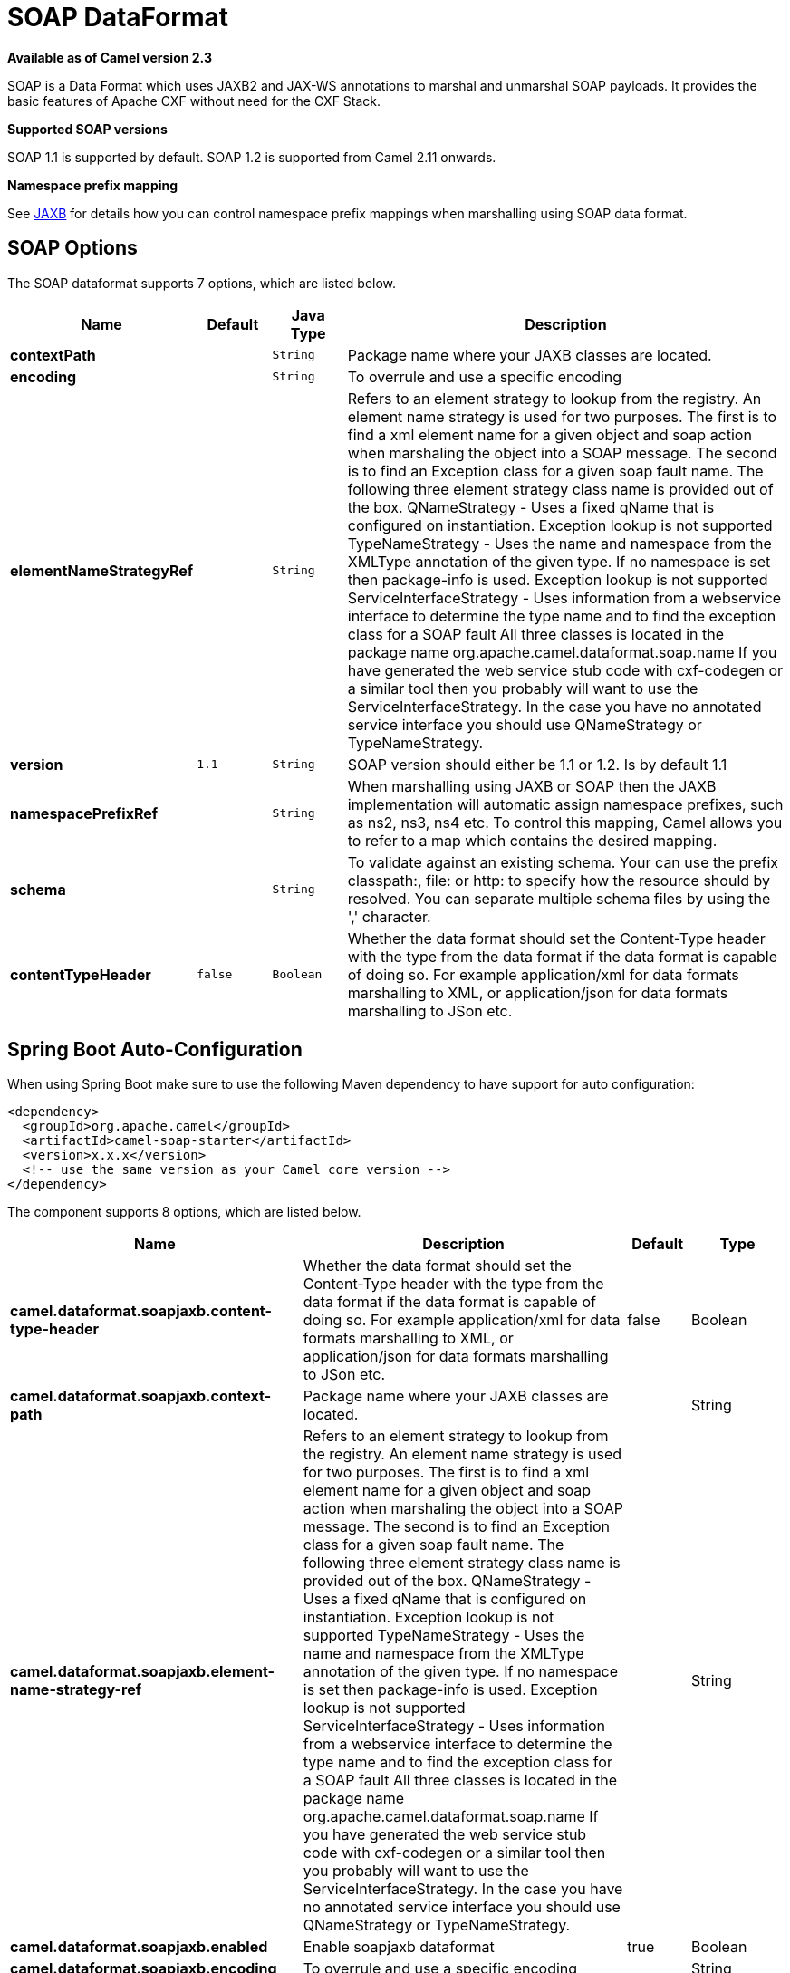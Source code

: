[[soapjaxb-dataformat]]
= SOAP DataFormat
//THIS FILE IS COPIED: EDIT THE SOURCE FILE:
:page-source: components/camel-soap/src/main/docs/soapjaxb-dataformat.adoc

*Available as of Camel version 2.3*


SOAP is a Data Format which uses JAXB2 and JAX-WS
annotations to marshal and unmarshal SOAP payloads. It provides the
basic features of Apache CXF without need for the CXF Stack.

*Supported SOAP versions*

SOAP 1.1 is supported by default. SOAP 1.2 is supported from Camel 2.11
onwards.

*Namespace prefix mapping*

See xref:jaxb-dataformat.adoc[JAXB] for details how you can control namespace
prefix mappings when marshalling using SOAP data format.

== SOAP Options


// dataformat options: START
The SOAP dataformat supports 7 options, which are listed below.



[width="100%",cols="2s,1m,1m,6",options="header"]
|===
| Name | Default | Java Type | Description
| contextPath |  | String | Package name where your JAXB classes are located.
| encoding |  | String | To overrule and use a specific encoding
| elementNameStrategyRef |  | String | Refers to an element strategy to lookup from the registry. An element name strategy is used for two purposes. The first is to find a xml element name for a given object and soap action when marshaling the object into a SOAP message. The second is to find an Exception class for a given soap fault name. The following three element strategy class name is provided out of the box. QNameStrategy - Uses a fixed qName that is configured on instantiation. Exception lookup is not supported TypeNameStrategy - Uses the name and namespace from the XMLType annotation of the given type. If no namespace is set then package-info is used. Exception lookup is not supported ServiceInterfaceStrategy - Uses information from a webservice interface to determine the type name and to find the exception class for a SOAP fault All three classes is located in the package name org.apache.camel.dataformat.soap.name If you have generated the web service stub code with cxf-codegen or a similar tool then you probably will want to use the ServiceInterfaceStrategy. In the case you have no annotated service interface you should use QNameStrategy or TypeNameStrategy.
| version | 1.1 | String | SOAP version should either be 1.1 or 1.2. Is by default 1.1
| namespacePrefixRef |  | String | When marshalling using JAXB or SOAP then the JAXB implementation will automatic assign namespace prefixes, such as ns2, ns3, ns4 etc. To control this mapping, Camel allows you to refer to a map which contains the desired mapping.
| schema |  | String | To validate against an existing schema. Your can use the prefix classpath:, file: or http: to specify how the resource should by resolved. You can separate multiple schema files by using the ',' character.
| contentTypeHeader | false | Boolean | Whether the data format should set the Content-Type header with the type from the data format if the data format is capable of doing so. For example application/xml for data formats marshalling to XML, or application/json for data formats marshalling to JSon etc.
|===
// dataformat options: END
// spring-boot-auto-configure options: START
== Spring Boot Auto-Configuration

When using Spring Boot make sure to use the following Maven dependency to have support for auto configuration:

[source,xml]
----
<dependency>
  <groupId>org.apache.camel</groupId>
  <artifactId>camel-soap-starter</artifactId>
  <version>x.x.x</version>
  <!-- use the same version as your Camel core version -->
</dependency>
----


The component supports 8 options, which are listed below.



[width="100%",cols="2,5,^1,2",options="header"]
|===
| Name | Description | Default | Type
| *camel.dataformat.soapjaxb.content-type-header* | Whether the data format should set the Content-Type header with the type from the data format if the data format is capable of doing so. For example application/xml for data formats marshalling to XML, or application/json for data formats marshalling to JSon etc. | false | Boolean
| *camel.dataformat.soapjaxb.context-path* | Package name where your JAXB classes are located. |  | String
| *camel.dataformat.soapjaxb.element-name-strategy-ref* | Refers to an element strategy to lookup from the registry. An element name strategy is used for two purposes. The first is to find a xml element name for a given object and soap action when marshaling the object into a SOAP message. The second is to find an Exception class for a given soap fault name. The following three element strategy class name is provided out of the box. QNameStrategy - Uses a fixed qName that is configured on instantiation. Exception lookup is not supported TypeNameStrategy - Uses the name and namespace from the XMLType annotation of the given type. If no namespace is set then package-info is used. Exception lookup is not supported ServiceInterfaceStrategy - Uses information from a webservice interface to determine the type name and to find the exception class for a SOAP fault All three classes is located in the package name org.apache.camel.dataformat.soap.name If you have generated the web service stub code with cxf-codegen or a similar tool then you probably will want to use the ServiceInterfaceStrategy. In the case you have no annotated service interface you should use QNameStrategy or TypeNameStrategy. |  | String
| *camel.dataformat.soapjaxb.enabled* | Enable soapjaxb dataformat | true | Boolean
| *camel.dataformat.soapjaxb.encoding* | To overrule and use a specific encoding |  | String
| *camel.dataformat.soapjaxb.namespace-prefix-ref* | When marshalling using JAXB or SOAP then the JAXB implementation will automatic assign namespace prefixes, such as ns2, ns3, ns4 etc. To control this mapping, Camel allows you to refer to a map which contains the desired mapping. |  | String
| *camel.dataformat.soapjaxb.schema* | To validate against an existing schema. Your can use the prefix classpath:, file: or http: to specify how the resource should by resolved. You can separate multiple schema files by using the ',' character. |  | String
| *camel.dataformat.soapjaxb.version* | SOAP version should either be 1.1 or 1.2. Is by default 1.1 | 1.1 | String
|===
// spring-boot-auto-configure options: END
ND



== ElementNameStrategy

An element name strategy is used for two purposes. The first is to find
a xml element name for a given object and soap action when marshaling
the object into a SOAP message. The second is to find an Exception class
for a given soap fault name.

[width="100%",cols="10%,90%",options="header",]
|=======================================================================
|Strategy |Usage

|QNameStrategy |Uses a fixed qName that is configured on instantiation. Exception lookup
is not supported

|TypeNameStrategy |Uses the name and namespace from the @XMLType annotation of the given
type. If no namespace is set then package-info is used. Exception lookup
is not supported

|ServiceInterfaceStrategy |Uses information from a webservice interface to determine the type name
and to find the exception class for a SOAP fault
|=======================================================================

If you have generated the web service stub code with cxf-codegen or a
similar tool then you probably will want to use the
ServiceInterfaceStrategy. In the case you have no annotated service
interface you should use QNameStrategy or TypeNameStrategy.

== Using the Java DSL

The following example uses a named DataFormat of _soap_ which is
configured with the package com.example.customerservice to initialize
the
http://java.sun.com/javase/6/docs/api/javax/xml/bind/JAXBContext.html[JAXBContext].
The second parameter is the ElementNameStrategy. The route is able to
marshal normal objects as well as exceptions. (Note the below just sends
a SOAP Envelope to a queue. A web service provider would actually need
to be listening to the queue for a SOAP call to actually occur, in which
case it would be a one way SOAP request. If you need request reply then
you should look at the next example.)

[source,java]
-------------------------------------------------------------------------------------------------------------------------------------
SoapJaxbDataFormat soap = new SoapJaxbDataFormat("com.example.customerservice", new ServiceInterfaceStrategy(CustomerService.class));
from("direct:start")
  .marshal(soap)
  .to("jms:myQueue");
-------------------------------------------------------------------------------------------------------------------------------------

TIP: *See also*
As the SOAP dataformat inherits from the xref:jaxb-dataformat.adoc[JAXB] dataformat
most settings apply here as well


=== Using SOAP 1.2

*Available as of Camel 2.11*

[source,java]
-------------------------------------------------------------------------------------------------------------------------------------
SoapJaxbDataFormat soap = new SoapJaxbDataFormat("com.example.customerservice", new ServiceInterfaceStrategy(CustomerService.class));
soap.setVersion("1.2");
from("direct:start")
  .marshal(soap)
  .to("jms:myQueue");
-------------------------------------------------------------------------------------------------------------------------------------

When using XML DSL there is a version attribute you can set on the
<soapjaxb> element.

[source,xml]
-----------------------------------------------------------------------------------------------------
    <!-- Defining a ServiceInterfaceStrategy for retrieving the element name when marshalling -->
    <bean id="myNameStrategy" class="org.apache.camel.dataformat.soap.name.ServiceInterfaceStrategy">
        <constructor-arg value="com.example.customerservice.CustomerService"/>
    <constructor-arg value="true"/>
    </bean>
-----------------------------------------------------------------------------------------------------

And in the Camel route

[source,xml]
---------------------------------------------------------------------------------------------------------------
<route>
  <from uri="direct:start"/>
  <marshal>
    <soapjaxb contentPath="com.example.customerservice" version="1.2" elementNameStrategyRef="myNameStrategy"/>
  </marshal>
  <to uri="jms:myQueue"/>
</route>
---------------------------------------------------------------------------------------------------------------

== Multi-part Messages

*Available as of Camel 2.8.1*

Multi-part SOAP messages are supported by the ServiceInterfaceStrategy.
The ServiceInterfaceStrategy must be initialized with a service
interface definition that is annotated in accordance with JAX-WS 2.2 and
meets the requirements of the Document Bare style. The target method
must meet the following criteria, as per the JAX-WS specification: 1) it
must have at most one `in` or `in/out` non-header parameter, 2) if it
has a return type other than `void` it must have no `in/out` or `out`
non-header parameters, 3) if it it has a return type of `void` it must
have at most one `in/out` or `out` non-header parameter.

The ServiceInterfaceStrategy should be initialized with a boolean
parameter that indicates whether the mapping strategy applies to the
request parameters or response parameters.

[source,java]
-------------------------------------------------------------------------------------------------------------------------------------------
ServiceInterfaceStrategy strat =  new ServiceInterfaceStrategy(com.example.customerservice.multipart.MultiPartCustomerService.class, true);
SoapJaxbDataFormat soapDataFormat = new SoapJaxbDataFormat("com.example.customerservice.multipart", strat);
-------------------------------------------------------------------------------------------------------------------------------------------

=== Multi-part Request

The payload parameters for a multi-part request are initiazlied using a
`BeanInvocation` object that reflects the signature of the target
operation. The camel-soap DataFormat maps the content in the
`BeanInvocation` to fields in the SOAP header and body in accordance
with the JAX-WS mapping when the `marshal()` processor is invoked.

[source,java]
----------------------------------------------------------------------------------------
BeanInvocation beanInvocation = new BeanInvocation();

// Identify the target method
beanInvocation.setMethod(MultiPartCustomerService.class.getMethod("getCustomersByName", 
    GetCustomersByName.class, com.example.customerservice.multipart.Product.class));

// Populate the method arguments
GetCustomersByName getCustomersByName = new GetCustomersByName();
getCustomersByName.setName("Dr. Multipart");
                
Product product = new Product();
product.setName("Multiuse Product");
product.setDescription("Useful for lots of things.");
                
Object[] args = new Object[] {getCustomersByName, product};

// Add the arguments to the bean invocation
beanInvocation.setArgs(args);

// Set the bean invocation object as the message body
exchange.getIn().setBody(beanInvocation); 
----------------------------------------------------------------------------------------

=== Multi-part Response

A multi-part soap response may include an element in the soap body and
will have one or more elements in the soap header. The camel-soap
DataFormat will unmarshall the element in the soap body (if it exists)
and place it onto the body of the out message in the exchange. Header
elements will *not* be marshaled into their JAXB mapped object types.
Instead, these elements are placed into the camel out message header
`org.apache.camel.dataformat.soap.UNMARSHALLED_HEADER_LIST`. The
elements will appear either as element instance values, or as
JAXBElement values, depending upon the setting for the
`ignoreJAXBElement` property. This property is inherited from
camel-jaxb.

You can also have the camel-soap DataFormate ignore header content
all-together by setting the `ignoreUnmarshalledHeaders` value to `true`.

=== Holder Object mapping

JAX-WS specifies the use of a type-parameterized `javax.xml.ws.Holder`
object for `In/Out` and `Out` parameters. A `Holder` object may be used
when building the `BeanInvocation`, or you may use an instance of the
parameterized-type directly. The camel-soap DataFormat marshals Holder
values in accordance with the JAXB mapping for the class of the
`Holder`'s value. No mapping is provided for `Holder` objects in an
unmarshalled response.

== Examples

=== Webservice client

The following route supports marshalling the request and unmarshalling a
response or fault.

[source,java]
---------------------------------------------------------------------------------------------------------------------------------------
String WS_URI = "cxf://http://myserver/customerservice?serviceClass=com.example.customerservice&dataFormat=MESSAGE";
SoapJaxbDataFormat soapDF = new SoapJaxbDataFormat("com.example.customerservice", new ServiceInterfaceStrategy(CustomerService.class));
from("direct:customerServiceClient")
  .onException(Exception.class)
    .handled(true)
    .unmarshal(soapDF)
  .end()
  .marshal(soapDF)
  .to(WS_URI)
  .unmarshal(soapDF);
---------------------------------------------------------------------------------------------------------------------------------------

The below snippet creates a proxy for the service interface and makes a
SOAP call to the above route.

[source,java]
---------------------------------------------------------------------------------------------------
import org.apache.camel.Endpoint;
import org.apache.camel.component.bean.ProxyHelper;
...

Endpoint startEndpoint = context.getEndpoint("direct:customerServiceClient");
ClassLoader classLoader = Thread.currentThread().getContextClassLoader();
// CustomerService below is the service endpoint interface, *not* the javax.xml.ws.Service subclass
CustomerService proxy = ProxyHelper.createProxy(startEndpoint, classLoader, CustomerService.class);
GetCustomersByNameResponse response = proxy.getCustomersByName(new GetCustomersByName());
---------------------------------------------------------------------------------------------------

=== Webservice Server

Using the following route sets up a webservice server that listens on
jms queue customerServiceQueue and processes requests using the class
CustomerServiceImpl. The customerServiceImpl of course should implement
the interface CustomerService. Instead of directly instantiating the
server class it could be defined in a spring context as a regular bean.

[source,java]
---------------------------------------------------------------------------------------------------------------------------------------
SoapJaxbDataFormat soapDF = new SoapJaxbDataFormat("com.example.customerservice", new ServiceInterfaceStrategy(CustomerService.class));
CustomerService serverBean = new CustomerServiceImpl();
from("jms://queue:customerServiceQueue")
  .onException(Exception.class)
    .handled(true)
    .marshal(soapDF)
  .end()
  .unmarshal(soapDF)
  .bean(serverBean)
  .marshal(soapDF);
---------------------------------------------------------------------------------------------------------------------------------------

== Dependencies

To use the SOAP dataformat in your camel routes you need to add the
following dependency to your pom.

[source,xml]
-------------------------------------
<dependency>
  <groupId>org.apache.camel</groupId>
  <artifactId>camel-soap</artifactId>
  <version>2.3.0</version>
</dependency>
-------------------------------------